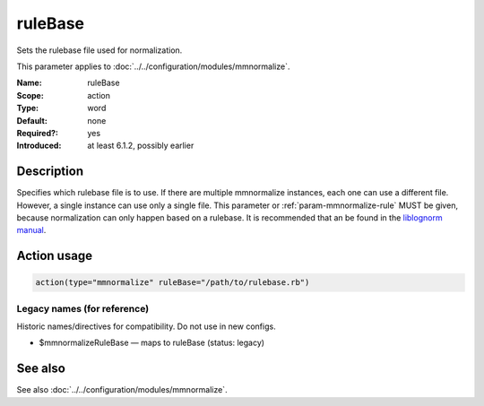 .. _param-mmnormalize-rulebase:
.. _mmnormalize.parameter.action.rulebase:

ruleBase
========

.. index::
   single: mmnormalize; ruleBase
   single: ruleBase

.. summary-start

Sets the rulebase file used for normalization.

.. summary-end

This parameter applies to :doc:`../../configuration/modules/mmnormalize`.

:Name: ruleBase
:Scope: action
:Type: word
:Default: none
:Required?: yes
:Introduced: at least 6.1.2, possibly earlier

Description
-----------
Specifies which rulebase file is to use. If there are multiple mmnormalize
instances, each one can use a different file. However, a single instance can
use only a single file. This parameter or :ref:`param-mmnormalize-rule` MUST be given, because
normalization can only happen based on a rulebase. It is recommended that an
be found in the `liblognorm manual <https://www.liblognorm.com/manual/>`_.

Action usage
-------------
.. _param-mmnormalize-action-rulebase:
.. _mmnormalize.parameter.action.rulebase-usage:

.. code-block:: rsyslog

   action(type="mmnormalize" ruleBase="/path/to/rulebase.rb")

Legacy names (for reference)
~~~~~~~~~~~~~~~~~~~~~~~~~~~~~
Historic names/directives for compatibility. Do not use in new configs.

.. _mmnormalize.parameter.legacy.mmnormalizerulebase:

- $mmnormalizeRuleBase — maps to ruleBase (status: legacy)

.. index::
   single: mmnormalize; $mmnormalizeRuleBase
   single: $mmnormalizeRuleBase

See also
--------
See also :doc:`../../configuration/modules/mmnormalize`.
